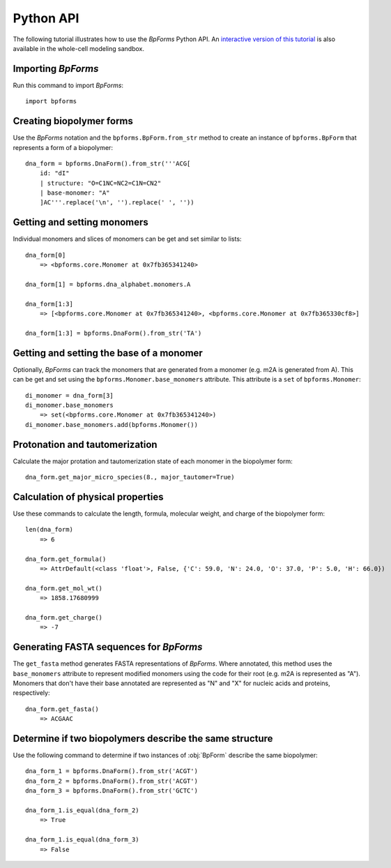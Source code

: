 .. _python_api:

Python API
----------

The following tutorial illustrates how to use the `BpForms` Python API. An `interactive version of this tutorial <https://sandbox.karrlab.org/notebooks/bpforms/Tutorial.ipynb>`_ is also available in the whole-cell modeling sandbox.

Importing `BpForms`
^^^^^^^^^^^^^^^^^^^

Run this command to import `BpForms`::

    import bpforms


Creating biopolymer forms
^^^^^^^^^^^^^^^^^^^^^^^^^

Use the `BpForms` notation and the ``bpforms.BpForm.from_str`` method to create an instance of ``bpforms.BpForm`` that represents a form of a biopolymer::

    dna_form = bpforms.DnaForm().from_str('''ACG[
        id: "dI"
        | structure: "O=C1NC=NC2=C1N=CN2"
        | base-monomer: "A"
        ]AC'''.replace('\n', '').replace(' ', ''))


Getting and setting monomers
^^^^^^^^^^^^^^^^^^^^^^^^^^^^

Individual monomers and slices of monomers can be get and set similar to lists::

    dna_form[0]
        => <bpforms.core.Monomer at 0x7fb365341240>

    dna_form[1] = bpforms.dna_alphabet.monomers.A

    dna_form[1:3]
        => [<bpforms.core.Monomer at 0x7fb365341240>, <bpforms.core.Monomer at 0x7fb365330cf8>]

    dna_form[1:3] = bpforms.DnaForm().from_str('TA')


Getting and setting the base of a monomer
^^^^^^^^^^^^^^^^^^^^^^^^^^^^^^^^^^^^^^^^^

Optionally, `BpForms` can track the monomers that are generated from a monomer (e.g. m2A is generated from A). This can be get and set using the ``bpforms.Monomer.base_monomers`` attribute. This attribute is a ``set`` of ``bpforms.Monomer``::

    di_monomer = dna_form[3]
    di_monomer.base_monomers
        => set(<bpforms.core.Monomer at 0x7fb365341240>)
    di_monomer.base_monomers.add(bpforms.Monomer())


Protonation and tautomerization
^^^^^^^^^^^^^^^^^^^^^^^^^^^^^^^

Calculate the major protation and tautomerization state of each monomer in the biopolymer form::

    dna_form.get_major_micro_species(8., major_tautomer=True)


Calculation of physical properties
^^^^^^^^^^^^^^^^^^^^^^^^^^^^^^^^^^

Use these commands to calculate the length, formula, molecular weight, and charge of the biopolymer form::

    len(dna_form)
        => 6

    dna_form.get_formula()
        => AttrDefault(<class 'float'>, False, {'C': 59.0, 'N': 24.0, 'O': 37.0, 'P': 5.0, 'H': 66.0})

    dna_form.get_mol_wt()
        => 1858.17680999

    dna_form.get_charge()
        => -7


Generating FASTA sequences for `BpForms`
^^^^^^^^^^^^^^^^^^^^^^^^^^^^^^^^^^^^^^^^

The ``get_fasta`` method generates FASTA representations of `BpForms`. Where annotated, this method uses the ``base_monomers`` attribute to represent modified monomers using the code for their root (e.g. m2A is represented as "A"). Monomers that don't have their base annotated are represented as "N" and "X" for nucleic acids and proteins, respectively::

    dna_form.get_fasta()
        => ACGAAC


Determine if two biopolymers describe the same structure
^^^^^^^^^^^^^^^^^^^^^^^^^^^^^^^^^^^^^^^^^^^^^^^^^^^^^^^^

Use the following command to determine if two instances of :obj:`BpForm` describe the same biopolymer::

    dna_form_1 = bpforms.DnaForm().from_str('ACGT')
    dna_form_2 = bpforms.DnaForm().from_str('ACGT')
    dna_form_3 = bpforms.DnaForm().from_str('GCTC')

    dna_form_1.is_equal(dna_form_2)
        => True

    dna_form_1.is_equal(dna_form_3)
        => False
